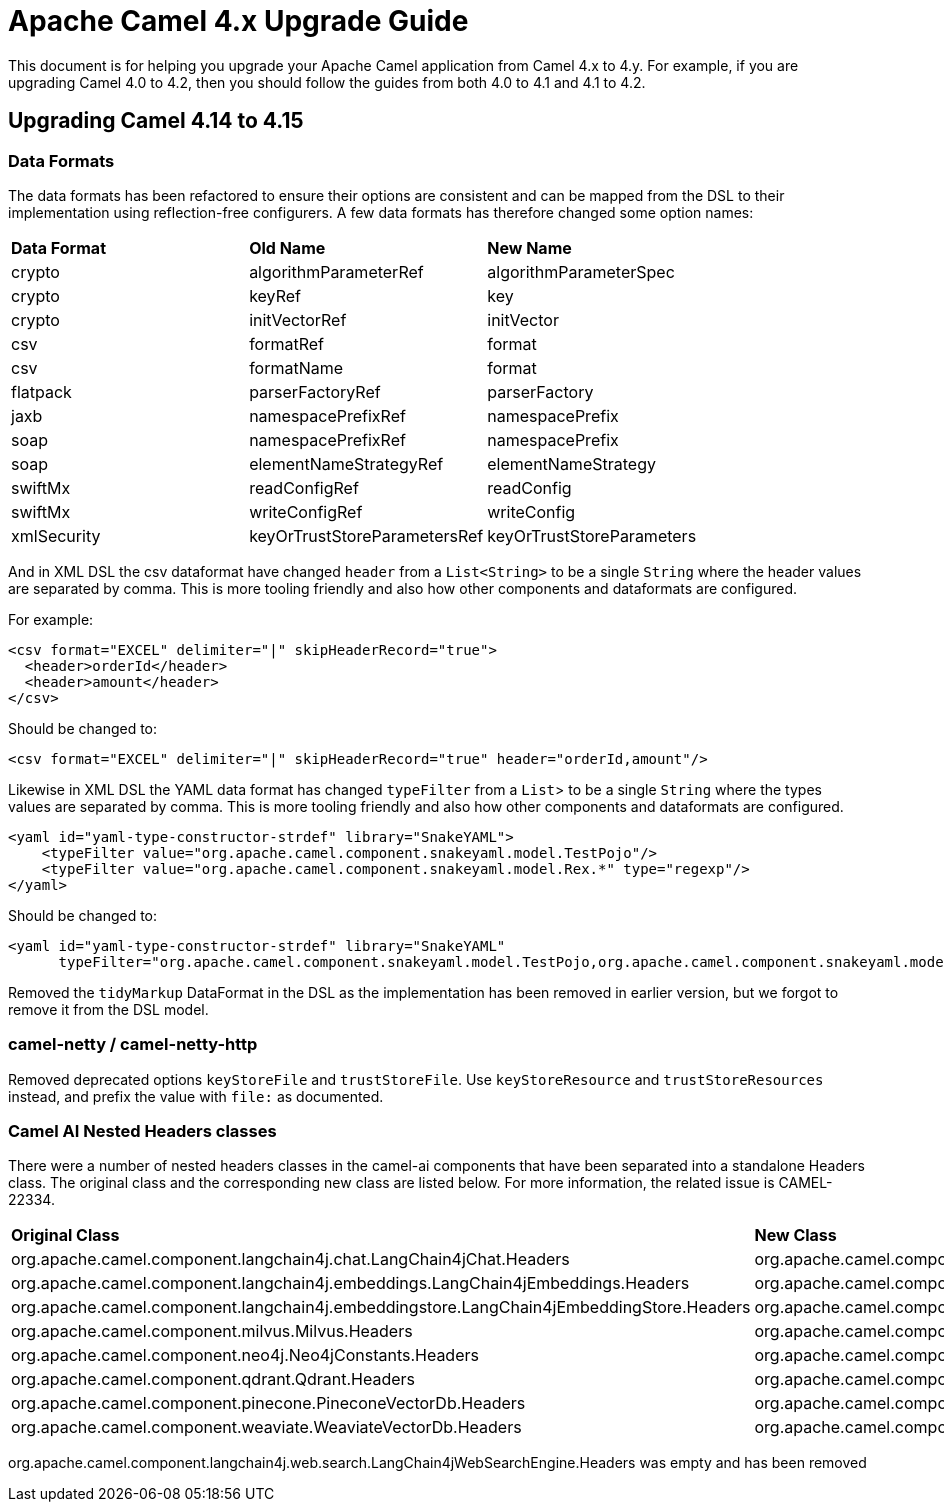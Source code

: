 = Apache Camel 4.x Upgrade Guide

This document is for helping you upgrade your Apache Camel application
from Camel 4.x to 4.y. For example, if you are upgrading Camel 4.0 to 4.2, then you should follow the guides
from both 4.0 to 4.1 and 4.1 to 4.2.

== Upgrading Camel 4.14 to 4.15

=== Data Formats

The data formats has been refactored to ensure their options are consistent and can be mapped from the DSL
to their implementation using reflection-free configurers. A few data formats has therefore changed some option names:

|===
|**Data Format** |**Old Name** |**New Name**
|crypto|algorithmParameterRef|algorithmParameterSpec
|crypto|keyRef|key
|crypto|initVectorRef|initVector
|csv|formatRef|format
|csv|formatName|format
|flatpack|parserFactoryRef|parserFactory
|jaxb|namespacePrefixRef|namespacePrefix
|soap|namespacePrefixRef|namespacePrefix
|soap|elementNameStrategyRef|elementNameStrategy
|swiftMx|readConfigRef|readConfig
|swiftMx|writeConfigRef|writeConfig
|xmlSecurity|keyOrTrustStoreParametersRef|keyOrTrustStoreParameters
|===

And in XML DSL the csv dataformat have changed `header` from a `List<String>` to be a single `String`
where the header values are separated by comma. This is more tooling friendly and also how other components
and dataformats are configured.

For example:

[source,xml]
----
<csv format="EXCEL" delimiter="|" skipHeaderRecord="true">
  <header>orderId</header>
  <header>amount</header>
</csv>
----

Should be changed to:

[source,xml]
----
<csv format="EXCEL" delimiter="|" skipHeaderRecord="true" header="orderId,amount"/>
----

Likewise in XML DSL the YAML data format has changed `typeFilter` from a `List`> to be a single `String`
where the types values are separated by comma. This is more tooling friendly and also how other components
and dataformats are configured.

[source,xml]
----
<yaml id="yaml-type-constructor-strdef" library="SnakeYAML">
    <typeFilter value="org.apache.camel.component.snakeyaml.model.TestPojo"/>
    <typeFilter value="org.apache.camel.component.snakeyaml.model.Rex.*" type="regexp"/>
</yaml>
----

Should be changed to:

[source,xml]
----
<yaml id="yaml-type-constructor-strdef" library="SnakeYAML"
      typeFilter="org.apache.camel.component.snakeyaml.model.TestPojo,org.apache.camel.component.snakeyaml.model.Rex.*"/>
----

Removed the `tidyMarkup` DataFormat in the DSL as the implementation has been removed in earlier version,
but we forgot to remove it from the DSL model.

=== camel-netty / camel-netty-http

Removed deprecated options `keyStoreFile` and `trustStoreFile`. Use `keyStoreResource` and `trustStoreResources` instead,
and prefix the value with `file:` as documented.

=== Camel AI Nested Headers classes

There were a number of nested headers classes in the camel-ai components that have been separated into a standalone Headers class.     The original class and the corresponding new class are listed below.
For more information, the related issue is CAMEL-22334.

|===
|**Original Class** |**New Class**
| org.apache.camel.component.langchain4j.chat.LangChain4jChat.Headers | org.apache.camel.component.langchain4j.chat.LangChain4jChatHeaders
| org.apache.camel.component.langchain4j.embeddings.LangChain4jEmbeddings.Headers| org.apache.camel.component.langchain4j.embeddings.LangChain4jEmbeddingsHeaders
| org.apache.camel.component.langchain4j.embeddingstore.LangChain4jEmbeddingStore.Headers | org.apache.camel.component.langchain4j.embeddingstore.LangChain4jEmbeddingStoreHeaders
| org.apache.camel.component.milvus.Milvus.Headers | org.apache.camel.component.milvus.MilvusHeaders
| org.apache.camel.component.neo4j.Neo4jConstants.Headers | org.apache.camel.component.neo4j.Neo4jHeaders
| org.apache.camel.component.qdrant.Qdrant.Headers | org.apache.camel.component.qdrant.QdrantHeaders
| org.apache.camel.component.pinecone.PineconeVectorDb.Headers | org.apache.camel.component.pinecone.PineconeVectorDbHeaders
| org.apache.camel.component.weaviate.WeaviateVectorDb.Headers | org.apache.camel.component.weaviate.WeaviateVectorDbHeaders
|===

org.apache.camel.component.langchain4j.web.search.LangChain4jWebSearchEngine.Headers was empty and has been removed
